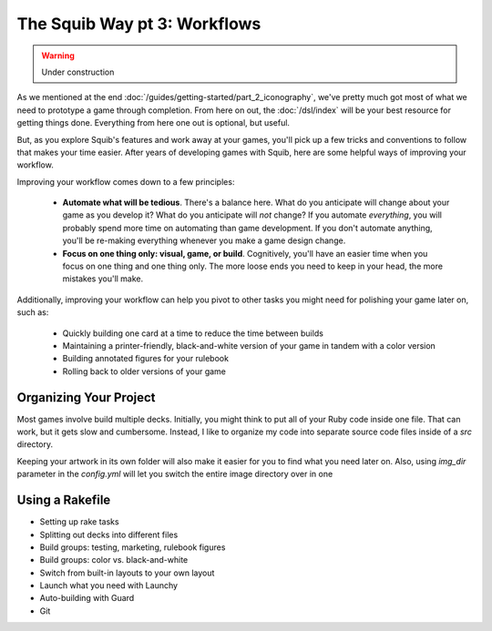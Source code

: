 The Squib Way pt 3: Workflows
===============================

.. warning::

  Under construction

As we mentioned at the end :doc:`/guides/getting-started/part_2_iconography`, we've pretty much got most of what we need to prototype a game through completion. From here on out, the :doc:`/dsl/index` will be your best resource for getting things done. Everything from here one out is optional, but useful.

But, as you explore Squib's features and work away at your games, you'll pick up a few tricks and conventions to follow that makes your time easier. After years of developing games with Squib, here are some helpful ways of improving your workflow.

Improving your workflow comes down to a few principles:

  * **Automate what will be tedious**. There's a balance here. What do you anticipate will change about your game as you develop it? What do you anticipate will *not* change? If you automate *everything*, you will probably spend more time on automating than game development. If you don't automate anything, you'll be re-making everything whenever you make a game design change.
  * **Focus on one thing only: visual, game, or build**. Cognitively, you'll have an easier time when you focus on one thing and one thing only. The more loose ends you need to keep in your head, the more mistakes you'll make.

Additionally, improving your workflow can help you pivot to other tasks you might need for polishing your game later on, such as:

  * Quickly building one card at a time to reduce the time between builds
  * Maintaining a printer-friendly, black-and-white version of your game in tandem with a color version
  * Building annotated figures for your rulebook
  * Rolling back to older versions of your game

Organizing Your Project
-----------------------

Most games involve build multiple decks. Initially, you might think to put all of your Ruby code inside one file. That can work, but it gets slow and cumbersome. Instead, I like to organize my code into separate source code files inside of a `src` directory.

Keeping your artwork in its own folder will also make it easier for you to find what you need later on. Also, using `img_dir` parameter in the `config.yml` will let you switch the entire image directory over in one 

Using a Rakefile
----------------



* Setting up rake tasks
* Splitting out decks into different files
* Build groups: testing, marketing, rulebook figures
* Build groups: color vs. black-and-white
* Switch from built-in layouts to your own layout
* Launch what you need with Launchy
* Auto-building with Guard
* Git
